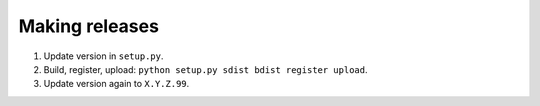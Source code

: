 ===============
Making releases
===============

1. Update version in ``setup.py``.
2. Build, register, upload: ``python setup.py sdist bdist register upload``.
3. Update version again to ``X.Y.Z.99``.
